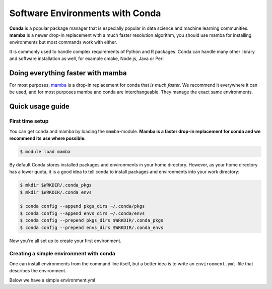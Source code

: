 .. _conda:

Software Environments with Conda
================================

**Conda** is a popular package manager that is especially
popular in data science and machine learning communities.  **mamba**
is a newer drop-in replacement with a much faster resolution
algorithm, you should use mamba for installing environments but most
commands work with either.

It is commonly used to handle complex requirements of Python
and R packages. Conda can handle many other library and software
installation as well, for example cmake, Node.js, Java or Perl

.. seealso::

   Watch a `Research Software Hour episode on conda
   <https://www.youtube.com/watch?v=ddCde5Nu2qo&list=PLpLblYHCzJAB6blBBa0O2BEYadVZV3JYf>`__
   for an introduction + demo.


Doing everything faster with mamba
----------------------------------

For most purposes, `mamba <https://github.com/mamba-org/mamba>`_ is a drop-in replacement
for conda that *is much faster*.  We recommend it everywhere it can be
used, and for most purposes mamba and conda are interchangeable.  They
manage the exact same environments.


Quick usage guide
-----------------

.. _conda-first-time-setup:


First time setup
~~~~~~~~~~~~~~~~

You can get conda and mamba by loading the ``mamba``-module.  **Mamba
is a faster drop-in replacement for conda and we recommend its use
where possible.**

.. code-block:: console

  $ module load mamba

By default Conda stores installed packages and environments in your home
directory. However, as your home directory has a lower quota, it is a good idea
to tell conda to install packages and environments into your work directory:

.. code-block:: console

  $ mkdir $WRKDIR/.conda_pkgs
  $ mkdir $WRKDIR/.conda_envs

  $ conda config --append pkgs_dirs ~/.conda/pkgs
  $ conda config --append envs_dirs ~/.conda/envs
  $ conda config --prepend pkgs_dirs $WRKDIR/.conda_pkgs
  $ conda config --prepend envs_dirs $WRKDIR/.conda_envs

Now you're all set up to create your first environment.


Creating a simple environment with conda
~~~~~~~~~~~~~~~~~~~~~~~~~~~~~~~~~~~~~~~~

One can install environments from the command line itself, but a better idea
is to write an ``environment.yml``-file that describes the environment.

Below we have a simple environment.yml

.. tabs::

   .. group-tab:: Python

        .. literalinclude:: /triton/examples/conda/python-environment.yml
           :language: yaml

    .. group-tab:: R

        .. literalinclude:: /triton/examples/conda/r-environment.yml
           :language: yaml
